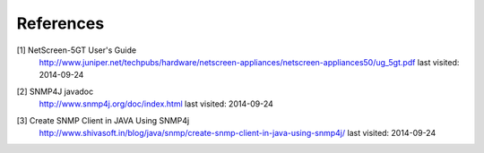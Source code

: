 References
==========

.. _1:

[1]  NetScreen-5GT User's Guide
     http://www.juniper.net/techpubs/hardware/netscreen-appliances/netscreen-appliances50/ug_5gt.pdf
     last visited: 2014-09-24

.. _2:

[2]  SNMP4J javadoc
     http://www.snmp4j.org/doc/index.html
     last visited: 2014-09-24

.. _3:

[3]  Create SNMP Client in JAVA Using SNMP4j
     http://www.shivasoft.in/blog/java/snmp/create-snmp-client-in-java-using-snmp4j/
     last visited: 2014-09-24
